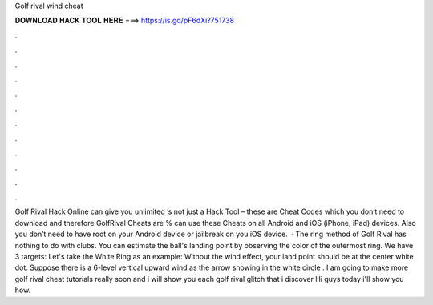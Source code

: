 Golf rival wind cheat

𝐃𝐎𝐖𝐍𝐋𝐎𝐀𝐃 𝐇𝐀𝐂𝐊 𝐓𝐎𝐎𝐋 𝐇𝐄𝐑𝐄 ===> https://is.gd/pF6dXi?751738

.

.

.

.

.

.

.

.

.

.

.

.

Golf Rival Hack Online can give you unlimited ’s not just a Hack Tool – these are Cheat Codes which you don’t need to download and therefore GolfRival Cheats are %  can use these Cheats on all Android and iOS (iPhone, iPad) devices. Also you don’t need to have root on your Android device or jailbreak on you iOS device.  · The ring method of Golf Rival has nothing to do with clubs. You can estimate the ball's landing point by observing the color of the outermost ring. We have 3 targets: Let's take the White Ring as an example: Without the wind effect, your land point should be at the center white dot. Suppose there is a 6-level vertical upward wind as the arrow showing in the white circle . I am going to make more golf rival cheat tutorials really soon and i will show you each golf rival glitch that i discover Hi guys today i'll show you how.